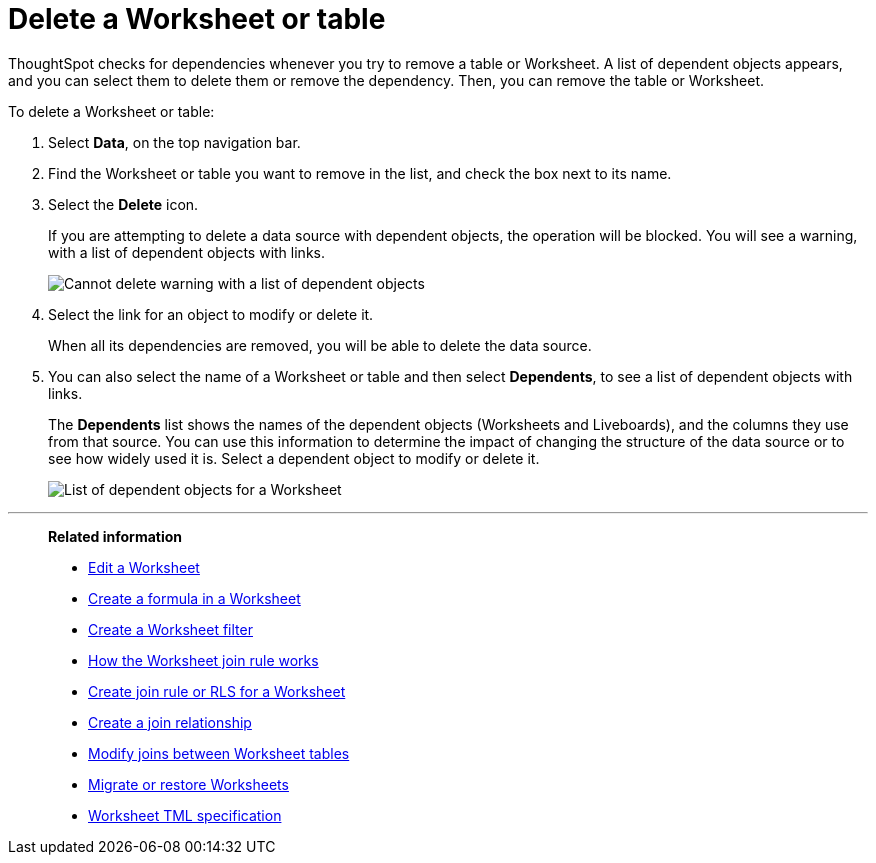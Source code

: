 = Delete a Worksheet or table
:last_updated: 11/05/2021
:linkattrs:
:experimental:
:page-layout: default-cloud
:page-aliases: /admin/worksheets/delete-worksheet.adoc
:description: When you try to delete a Worksheet or a table, you see a message listing any dependent objects that must be removed first.



ThoughtSpot checks for dependencies whenever you try to remove a table or Worksheet.
A list of dependent objects appears, and you can select them to delete them or remove the dependency.
Then, you can remove the table or Worksheet.

To delete a Worksheet or table:

. Select *Data*, on the top navigation bar.
. Find the Worksheet or table you want to remove in the list, and check the box next to its name.
. Select the *Delete* icon.
+
If you are attempting to delete a data source with dependent objects, the operation will be blocked.
You will see a warning, with a list of dependent objects with links.
+
image::dependency_warning_with_links.png[Cannot delete warning with a list of dependent objects]

. Select the link for an object to modify or delete it.
+
When all its dependencies are removed, you will be able to delete the data source.

. You can also select the name of a Worksheet or table and then select *Dependents*, to see a list of dependent objects with links.
+
The *Dependents* list shows the names of the dependent objects (Worksheets and Liveboards), and the columns they use from that source.
You can use this information to determine the impact of changing the structure of the data source or to see how widely used it is.
Select a dependent object to modify or delete it.
+
image::dependents.png[List of dependent objects for a Worksheet]

'''
> **Related information**
>
> * xref:worksheet-edit.adoc[Edit a Worksheet]
> * xref:worksheet-formula.adoc[Create a formula in a Worksheet]
> * xref:worksheet-filter.adoc[Create a Worksheet filter]
> * xref:worksheet-progressive-joins.adoc[How the Worksheet join rule works]
> * xref:worksheet-inclusion.adoc[Create join rule or RLS for a Worksheet]
> * xref:join-add.adoc[Create a join relationship]
> * xref:join-worksheet-edit.adoc[Modify joins between Worksheet tables]
> * xref:scriptability.adoc[Migrate or restore Worksheets]
> * xref:tml.adoc[Worksheet TML specification]
